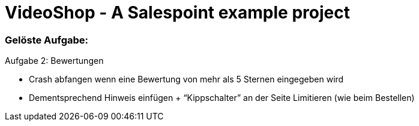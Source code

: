= VideoShop - A Salespoint example project

### Gelöste Aufgabe:

Aufgabe 2: Bewertungen

- Crash abfangen wenn eine Bewertung von mehr als 5 Sternen eingegeben wird
- Dementsprechend Hinweis einfügen + “Kippschalter” an der Seite Limitieren (wie beim Bestellen)